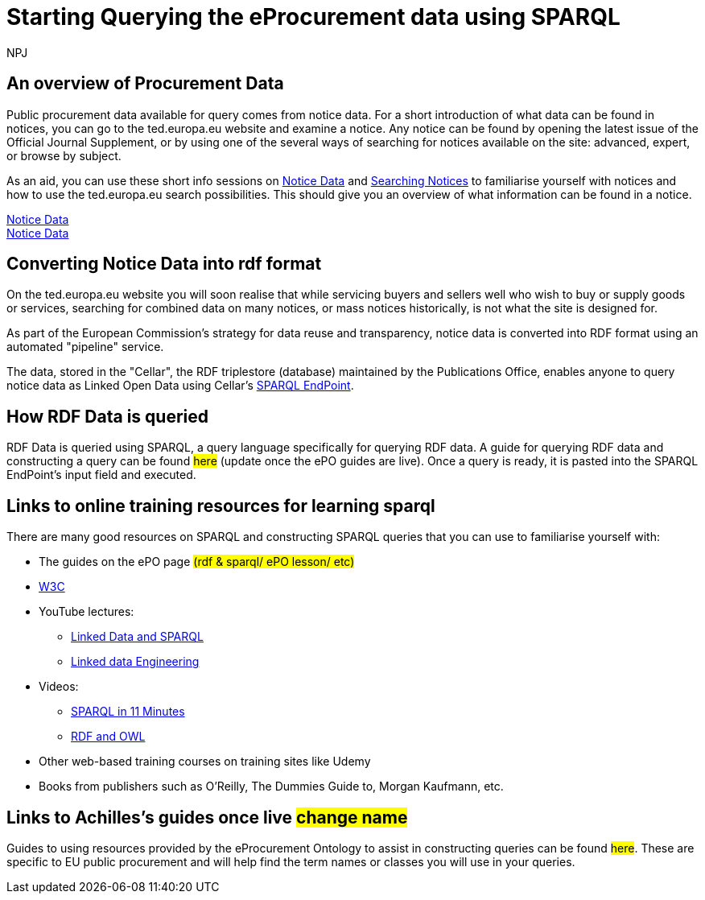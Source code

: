 :doctitle: Starting Querying the eProcurement data using SPARQL
:doccode: ods-main-prod-102
:author: NPJ
:authoremail: nicole-anne.paterson-jones@ext.ec.europa.eu
:docdate: July 2024

== An overview of Procurement Data

Public procurement data available for query comes from notice data. For a short introduction of what data can be found in notices, you can go to the ted.europa.eu website and examine a notice. Any notice can be found by opening the latest issue of the Official Journal Supplement, or by using one of the several ways of searching for notices available on the site: advanced, expert, or browse by subject.

As an aid, you can use these short info sessions on xref:attachment$notice_data/index.html[Notice Data] and xref:attachment$searching_notices/index.html[Searching Notices] to familiarise yourself with notices and how to use the ted.europa.eu search possibilities.
This should give you an overview of what information can be found in a notice.

xref:attachment$notice_data/index.html[Notice Data] +
xref:ROOT:attachment$notice_data\index.ahtml[Notice Data] 



== Converting Notice Data into rdf format

On the ted.europa.eu website you will soon realise that while servicing buyers and sellers well who wish to buy or supply goods or services, searching for combined data on many notices, or mass notices historically, is not what the site is designed for.

As part of the European Commission's strategy for data reuse and transparency, notice data is converted into RDF format using an automated "pipeline" service.

The data, stored in the "Cellar", the RDF triplestore (database) maintained by the Publications Office, enables anyone to query notice data as Linked Open Data using Cellar's https://publications.europa.eu/webapi/rdf/sparql[SPARQL EndPoint].


== How RDF Data is queried

RDF Data is queried using SPARQL, a query language specifically for querying RDF data. A guide for querying RDF data and constructing a query can be found #here# (update once the ePO guides are live). Once a query is ready, it is pasted into the SPARQL EndPoint's input field and executed.

== Links to online training resources for learning sparql

There are many good resources on SPARQL and constructing SPARQL queries that you can use to familiarise yourself with:

 * The guides on the ePO page #(rdf & sparql/ ePO lesson/ etc)#
 * https://www.w3.org/TR/sparql11-query/[W3C]
 * YouTube lectures:
 ** https://www.youtube.com/watch?v=zkr_2HR4Pcs&list=PLakGkiOE3_q8Fq46-TSE-Te1cvx8yLLUF[Linked Data and SPARQL]
 ** https://www.youtube.com/playlist?list=PLoOmvuyo5UAfY6jb46jCpMoqb-dbVewxg[Linked data Engineering]
 * Videos:
 ** https://www.youtube.com/watch?v=FvGndkpa4K0[SPARQL in 11 Minutes]
 ** https://www.youtube.com/watch?v=zteyEk9LADs&t=338s[RDF and OWL]
 * Other web-based training courses on training sites like Udemy
 * Books from publishers such as O'Reilly, The Dummies Guide to, Morgan Kaufmann, etc.

== Links to Achilles's guides once live #change name#

Guides to using resources provided by the eProcurement Ontology to assist in constructing queries can be found #here#. These are specific to EU public procurement and will help find the term names or classes you will use in your queries.

//Some tips regarding queries can be found xref:tips.adoc[here].
//=== Flow diagramme of frequently used classes: buyer, seller, value, date, country, business size, cpv codes, lots


//* in WHERE statements: declaring a variable as an epo class
